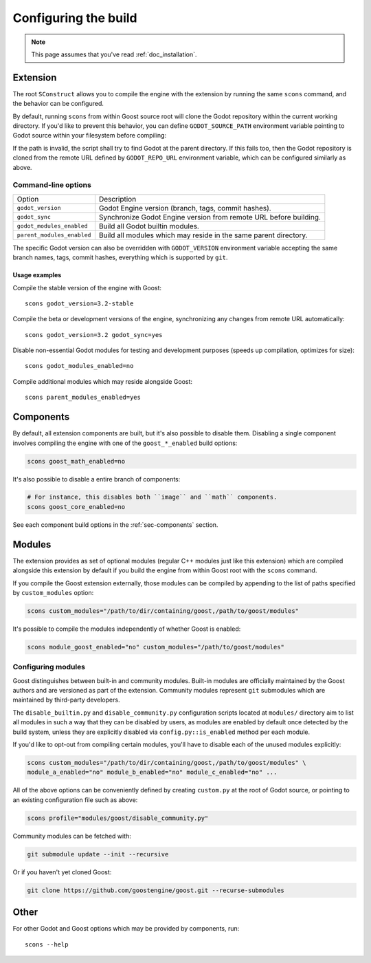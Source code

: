 .. _doc_configuring_the_build:

Configuring the build
=====================

.. note::

    This page assumes that you've read :ref:`doc_installation`.

Extension
---------

The root ``SConstruct`` allows you to compile the engine with the extension by
running the same ``scons`` command, and the behavior can be configured.

By default, running ``scons`` from within Goost source root will clone the Godot
repository within the current working directory. If you'd like to prevent this
behavior, you can define ``GODOT_SOURCE_PATH`` environment variable pointing to
Godot source within your filesystem before compiling:

.. tabs::
 .. code-tab:: bash Linux/macOS

     export GODOT_SOURCE_PATH="/path/to/godot"

 .. code-tab:: bat Windows (cmd)

     set GODOT_SOURCE_PATH=C:\src\godot

 .. code-tab:: powershell Windows (powershell)

     $env:GODOT_SOURCE_PATH="C:/src/godot"
     
If the path is invalid, the script shall try to find Godot at the parent
directory. If this fails too, then the Godot repository is cloned from the
remote URL defined by ``GODOT_REPO_URL`` environment variable, which can be
configured similarly as above.

Command-line options
~~~~~~~~~~~~~~~~~~~~

+----------------------------+-------------------------------------------------------------------+
| Option                     | Description                                                       |
+----------------------------+-------------------------------------------------------------------+
| ``godot_version``          | Godot Engine version (branch, tags, commit hashes).               |
+----------------------------+-------------------------------------------------------------------+
| ``godot_sync``             | Synchronize Godot Engine version from remote URL before building. |
+----------------------------+-------------------------------------------------------------------+
| ``godot_modules_enabled``  | Build all Godot builtin modules.                                  |
+----------------------------+-------------------------------------------------------------------+
| ``parent_modules_enabled`` | Build all modules which may reside in the same parent directory.  |
+----------------------------+-------------------------------------------------------------------+

The specific Godot version can also be overridden with ``GODOT_VERSION``
environment variable accepting the same branch names, tags, commit hashes,
everything which is supported by ``git``.

Usage examples
^^^^^^^^^^^^^^

Compile the stable version of the engine with Goost::

    scons godot_version=3.2-stable

Compile the beta or development versions of the engine, synchronizing any
changes from remote URL automatically::

    scons godot_version=3.2 godot_sync=yes

Disable non-essential Godot modules for testing and development purposes (speeds
up compilation, optimizes for size)::

    scons godot_modules_enabled=no

Compile additional modules which may reside alongside Goost::

    scons parent_modules_enabled=yes

Components
----------

By default, all extension components are built, but it's also possible to
disable them. Disabling a single component involves compiling the engine with
one of the ``goost_*_enabled`` build options:

.. code-block:: shell

    scons goost_math_enabled=no

It's also possible to disable a entire branch of components:

.. code-block:: shell

    # For instance, this disables both ``image`` and ``math`` components.
    scons goost_core_enabled=no
    
See each component build options in the :ref:`sec-components` section.

Modules
-------

The extension provides as set of optional modules (regular C++ modules just like
this extension) which are compiled alongside this extension by default if you
build the engine from within Goost root with the ``scons`` command.

If you compile the Goost extension externally, those modules can be compiled by
appending to the list of paths specified by ``custom_modules`` option:

.. code-block:: shell

    scons custom_modules="/path/to/dir/containing/goost,/path/to/goost/modules"

It's possible to compile the modules independently of whether Goost is enabled:

.. code-block:: shell

    scons module_goost_enabled="no" custom_modules="/path/to/goost/modules"

Configuring modules
~~~~~~~~~~~~~~~~~~~

Goost distinguishes between built-in and community modules. Built-in modules are
officially maintained by the Goost authors and are versioned as part of the
extension. Community modules represent ``git`` submodules which are maintained
by third-party developers.

The ``disable_builtin.py`` and ``disable_community.py`` configuration scripts
located at ``modules/`` directory aim to list all modules in such a way that
they can be disabled by users, as modules are enabled by default once detected
by the build system, unless they are explicitly disabled via
``config.py::is_enabled`` method per each module.

If you'd like to opt-out from compiling certain modules, you'll have to disable
each of the unused modules explicitly:

.. code-block:: shell

    scons custom_modules="/path/to/dir/containing/goost,/path/to/goost/modules" \
    module_a_enabled="no" module_b_enabled="no" module_c_enabled="no" ...

All of the above options can be conveniently defined by creating ``custom.py`` at
the root of Godot source, or pointing to an existing configuration file such as
above:

.. code-block:: shell

    scons profile="modules/goost/disable_community.py"

Community modules can be fetched with:

.. code-block:: shell

    git submodule update --init --recursive

Or if you haven't yet cloned Goost:

.. code-block:: shell

    git clone https://github.com/goostengine/goost.git --recurse-submodules

Other
-----

For other Godot and Goost options which may be provided by components, run::

    scons --help
